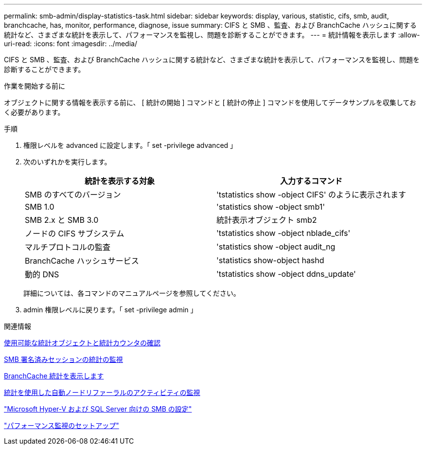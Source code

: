 ---
permalink: smb-admin/display-statistics-task.html 
sidebar: sidebar 
keywords: display, various, statistic, cifs, smb, audit, branchcache, has, monitor, performance, diagnose, issue 
summary: CIFS と SMB 、監査、および BranchCache ハッシュに関する統計など、さまざまな統計を表示して、パフォーマンスを監視し、問題を診断することができます。 
---
= 統計情報を表示します
:allow-uri-read: 
:icons: font
:imagesdir: ../media/


[role="lead"]
CIFS と SMB 、監査、および BranchCache ハッシュに関する統計など、さまざまな統計を表示して、パフォーマンスを監視し、問題を診断することができます。

.作業を開始する前に
オブジェクトに関する情報を表示する前に、 [ 統計の開始 ] コマンドと [ 統計の停止 ] コマンドを使用してデータサンプルを収集しておく必要があります。

.手順
. 権限レベルを advanced に設定します。「 set -privilege advanced 」
. 次のいずれかを実行します。
+
|===
| 統計を表示する対象 | 入力するコマンド 


 a| 
SMB のすべてのバージョン
 a| 
'tstatistics show -object CIFS' のように表示されます



 a| 
SMB 1.0
 a| 
'statistics show -object smb1'



 a| 
SMB 2.x と SMB 3.0
 a| 
統計表示オブジェクト smb2



 a| 
ノードの CIFS サブシステム
 a| 
'tstatistics show -object nblade_cifs'



 a| 
マルチプロトコルの監査
 a| 
'statistics show -object audit_ng



 a| 
BranchCache ハッシュサービス
 a| 
'statistics show-object hashd



 a| 
動的 DNS
 a| 
'tstatistics show -object ddns_update'

|===
+
詳細については、各コマンドのマニュアルページを参照してください。

. admin 権限レベルに戻ります。「 set -privilege admin 」


.関連情報
xref:determine-statistics-objects-counters-available-task.adoc[使用可能な統計オブジェクトと統計カウンタの確認]

xref:monitor-signed-session-statistics-task.adoc[SMB 署名済みセッションの統計の監視]

xref:display-branchcache-statistics-task.adoc[BranchCache 統計を表示します]

xref:statistics-monitor-automatic-node-referral-task.adoc[統計を使用した自動ノードリファーラルのアクティビティの監視]

link:../smb-hyper-v-sql/index.html["Microsoft Hyper-V および SQL Server 向けの SMB の設定"]

link:../performance-config/index.html["パフォーマンス監視のセットアップ"]
